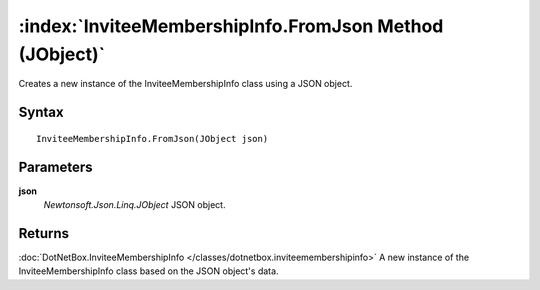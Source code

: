 :index:`InviteeMembershipInfo.FromJson Method (JObject)`
========================================================

Creates a new instance of the InviteeMembershipInfo class using a JSON object.

Syntax
------

::

	InviteeMembershipInfo.FromJson(JObject json)

Parameters
----------

**json**
	*Newtonsoft.Json.Linq.JObject* JSON object.

Returns
-------

:doc:`DotNetBox.InviteeMembershipInfo </classes/dotnetbox.inviteemembershipinfo>`  A new instance of the InviteeMembershipInfo class based on the JSON object's data.
